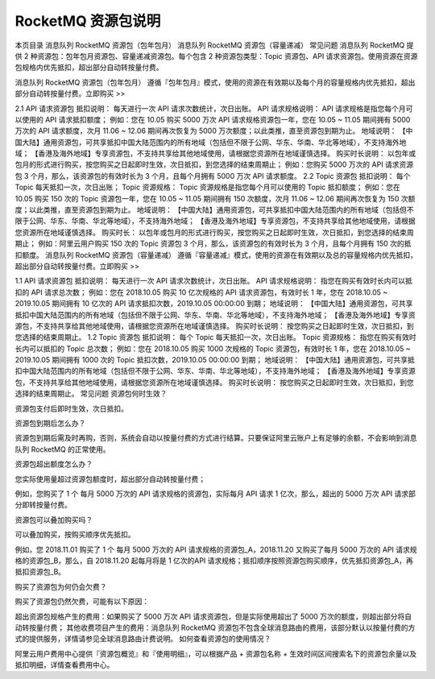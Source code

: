 RocketMQ 资源包说明
========================

本页目录
消息队列 RocketMQ 资源包（包年包月）
消息队列 RocketMQ 资源包（容量递减）
常见问题
消息队列 RocketMQ 提供 2 种资源包：包年包月资源包、容量递减资源包。每个包含 2 种资源包类型：Topic 资源包、API 请求资源包。使用资源在资源包规格内优先抵扣，超出部分自动转按量付费。

消息队列 RocketMQ 资源包（包年包月）
遵循『包年包月』模式，使用的资源在有效期以及每个月的容量规格内优先抵扣，超出部分自动转按量付费。立即购买 >>

2.1 API 请求资源包
抵扣说明：
每天进行一次 API 请求次数统计，次日出账。
API 请求规格说明：
API 请求规格是指您每个月可以使用的 API 请求抵扣额度；
例如：您在 10.05 购买 5000 万次 API 请求规格资源包一年，您在 10.05 ~ 11.05 期间拥有 5000 万次的 API 请求额度，次月 11.06 ~ 12.06 期间再次恢复为 5000 万次额度；以此类推，直至资源包到期为止。
地域说明：
【中国大陆】通用资源包，可共享抵扣中国大陆范围内的所有地域（包括但不限于公网、华东、华南、华北等地域），不支持海外地域；
【香港及海外地域】专享资源包，不支持共享给其他地域使用，请根据您资源所在地域谨慎选择。
购买时长说明：
以包年或包月的形式进行购买，按您购买之日起即时生效，次日抵扣，到您选择的结束周期止；
例如：您购买 5000 万次的 API 请求资源包 3 个月，那么，该资源包的有效时长为 3 个月，且每个月拥有 5000 万次 API 请求额度。
2.2 Topic 资源包
抵扣说明：
每个 Topic 每天抵扣一次，次日出账；
Topic 资源规格：
Topic 资源规格是指您每个月可以使用的 Topic 抵扣额度；
例如：您在 10.05 购买 150 次的 Topic 资源包一年，您在 10.05 ~ 11.05 期间拥有 150 次额度，次月 11.06 ~ 12.06 期间再次恢复为 150 次额度；以此类推，直至资源包到期为止。
地域说明：
【中国大陆】通用资源包，可共享抵扣中国大陆范围内的所有地域（包括但不限于公网、华东、华南、华北等地域），不支持海外地域；
【香港及海外地域】专享资源包，不支持共享给其他地域使用，请根据您资源所在地域谨慎选择。
购买时长：
以包年或包月的形式进行购买，按您购买之日起即时生效，次日抵扣，到您选择的结束周期止；
例如：阿里云用户购买 150 次的 Topic 资源包 3 个月，那么，该资源包的有效时长为 3 个月，且每个月拥有 150 次的抵扣额度。
消息队列 RocketMQ 资源包（容量递减）
遵循『容量递减』模式，使用的资源在有效期以及总的容量规格内优先抵扣，超出部分自动转按量付费。立即购买 >>

1.1 API 请求资源包
抵扣说明：
每天进行一次 API 请求次数统计，次日出账。
API 请求规格说明：
指您在购买有效时长内可以抵扣的 API 请求总次数；
例如：您在 2018.10.05 购买 10 亿次规格的 API 请求资源包，有效时长 1 年，您在 2018.10.05 ~ 2019.10.05 期间拥有 10 亿次的 API 请求抵扣次数，2019.10.05 00:00:00 到期；
地域说明：
【中国大陆】通用资源包，可共享抵扣中国大陆范围内的所有地域（包括但不限于公网、华东、华南、华北等地域），不支持海外地域；
【香港及海外地域】专享资源包，不支持共享给其他地域使用，请根据您资源所在地域谨慎选择。
购买时长说明：
按您购买之日起即时生效，次日抵扣，到您选择的结束周期止。
1.2 Topic 资源包
抵扣说明：
每个 Topic 每天抵扣一次，次日出账。
Topic 资源规格：
指您在购买有效时长内可以抵扣的 Topic 总次数；
例如：您在 2018.10.05 购买 1000 次规格的 Topic 资源包，有效时长 1 年，您在 2018.10.05 ~ 2019.10.05 期间拥有 1000 次的 Topic 抵扣次数，2019.10.05 00:00:00 到期；
地域说明：
【中国大陆】通用资源包，可共享抵扣中国大陆范围内的所有地域（包括但不限于公网、华东、华南、华北等地域），不支持海外地域；
【香港及海外地域】专享资源包，不支持共享给其他地域使用，请根据您资源所在地域谨慎选择。
购买时长说明：
按您购买之日起即时生效，次日抵扣，到您选择的结束周期止。
常见问题
资源包何时生效？

资源包支付后即时生效，次日抵扣。

资源包到期后怎么办？

资源包到期后需及时再购，否则，系统会自动以按量付费的方式进行结算。只要保证阿里云账户上有足够的余额，不会影响到消息队列 RocketMQ 的正常使用。

资源包超出额度怎么办？

您实际使用量超过资源包额度时，超出部分自动转按量付费；

例如，您购买了 1 个 每月 5000 万次的 API 请求规格的资源包，实际每月 API 请求 1 亿次，那么，超出的 5000 万次 API 请求部分即转按量付费。

资源包可以叠加购买吗？

可以叠加购买，按购买顺序优先抵扣。

例如，您 2018.11.01 购买了 1 个 每月 5000 万次的 API 请求规格的资源包_A，2018.11.20 又购买了每月 5000 万次的 API 请求规格的资源包_B，那么，自 2018.11.20 起每月将是 1 亿次的API 请求规格；抵扣顺序按照资源包购买顺序，优先抵扣资源包_A，再抵扣资源包_B。

购买了资源包为何仍会欠费？

购买了资源包仍然欠费，可能有以下原因：

超出资源包规格产生的费用：如果购买了 5000 万次 API 请求资源包，但是实际使用超出了 5000 万次的额度，则超出部分将自动转按量付费；
其他收费项目产生的费用：消息队列 RocketMQ 资源包不包含全球消息路由的费用，该部分默认以按量付费的方式的提供服务，详情请参见全球消息路由计费说明。
如何查看资源包的使用情况？

阿里云用户费用中心提供『资源包概览』和『使用明细』，可以根据产品 + 资源包名称 + 生效时间区间搜索名下的资源包余量以及抵扣明细，详情查看费用中心。

